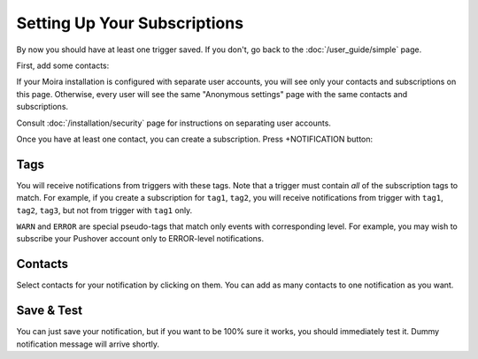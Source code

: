 Setting Up Your Subscriptions
=============================

By now you should have at least one trigger saved. If you don't, go back to the :doc:`/user_guide/simple` page.

First, add some contacts:

.. image:: ../_static/contacts.png
   :alt: contacts settings
   :scale: 100%

If your Moira installation is configured with separate user accounts, you will see only your contacts
and subscriptions on this page. Otherwise, every user will see the same "Anonymous settings" page with
the same contacts and subscriptions.

Consult :doc:`/installation/security` page for instructions on separating user accounts.

Once you have at least one contact, you can create a subscription. Press +NOTIFICATION button:

.. image:: ../_static/notifications.png
   :alt: notification settings
   :scale: 100%


Tags
^^^^

You will receive notifications from triggers with these tags. Note that a trigger must contain *all*
of the subscription tags to match. For example, if you create a subscription for ``tag1``, ``tag2``,
you will receive notifications from trigger with ``tag1``, ``tag2``, ``tag3``, but not from trigger
with ``tag1`` only.

``WARN`` and ``ERROR`` are special pseudo-tags that match only events with corresponding level. For example,
you may wish to subscribe your Pushover account only to ERROR-level notifications.


Contacts
^^^^^^^^

Select contacts for your notification by clicking on them. You can add as many contacts to one notification
as you want.


Save & Test
^^^^^^^^^^^

You can just save your notification, but if you want to be 100% sure it works, you should immediately test it.
Dummy notification message will arrive shortly.

